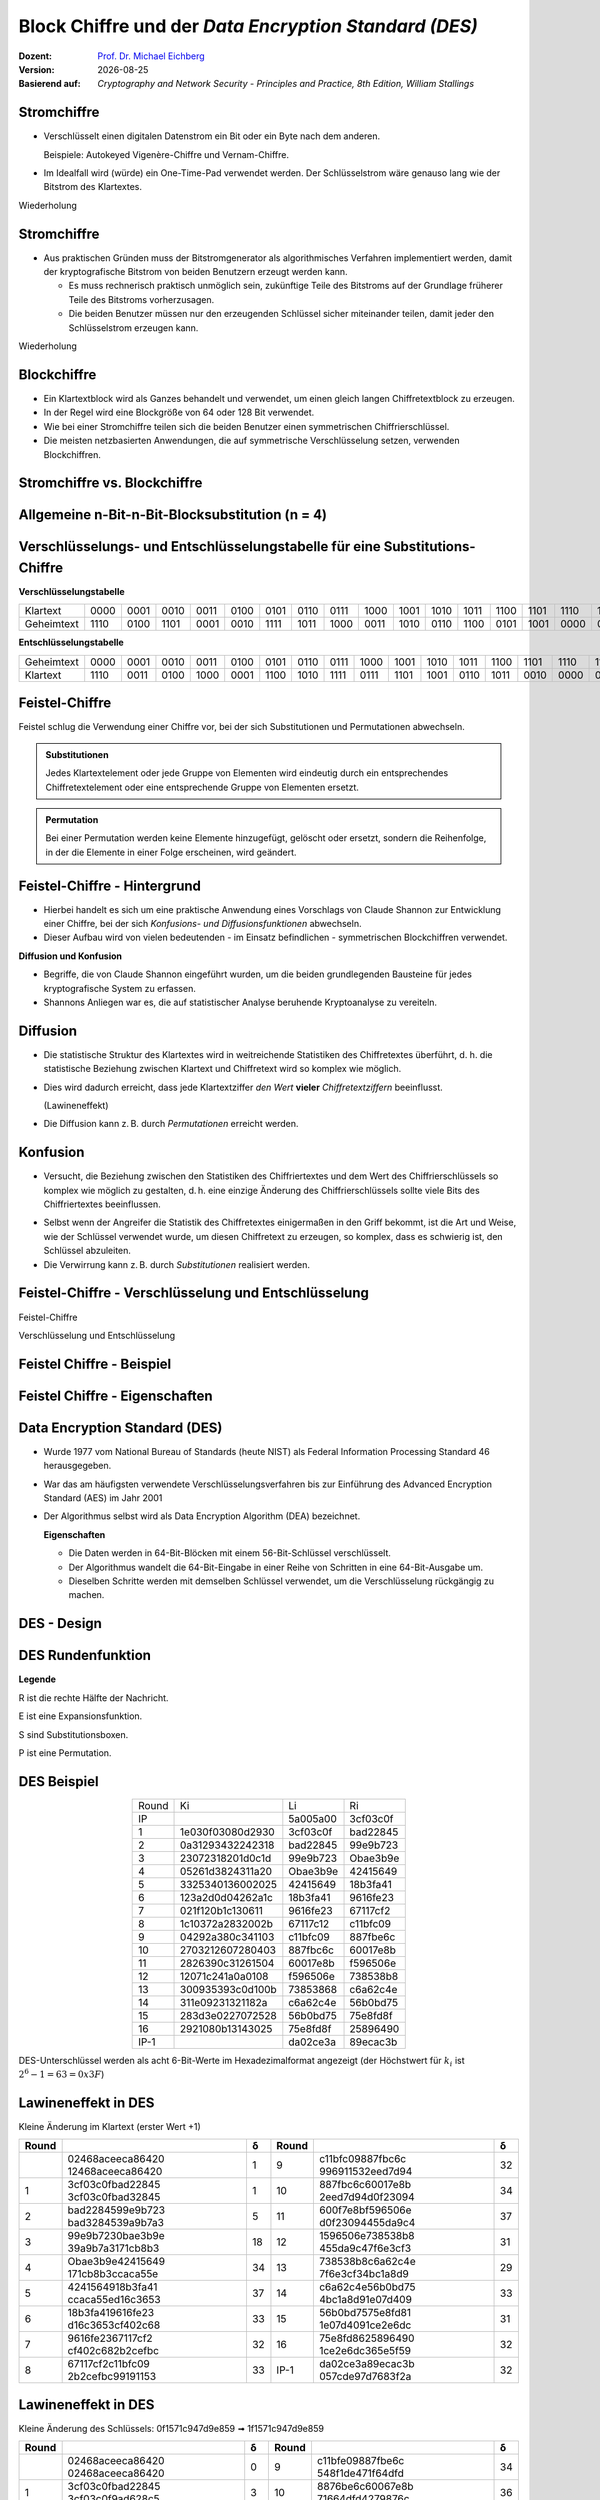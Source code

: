 .. meta:: 
    :author: Michael Eichberg
    :keywords: Blockverschlüsselung, DES, Feistel
    :description lang=en: Block Ciphers
    :description lang=de: Blockverschlüsselung
    :id: sec-blockchiffre
    :first-slide: last-viewed

.. |date| date::

.. role:: incremental
.. role:: ger-quote
.. role:: eng
.. role:: bold
.. role:: smaller
.. role:: far-smaller

.. role:: raw-html(raw)
   :format: html 


Block Chiffre und der *Data Encryption Standard (DES)*
========================================================

:Dozent: `Prof. Dr. Michael Eichberg <https://delors.github.io/cv/folien.rst.html>`__
:Version: |date|
:Basierend auf: *Cryptography and Network Security - Principles and Practice, 8th Edition, William Stallings*

.. supplemental::

  :Folien: 
          https://delors.github.io/sec-blockchiffre/folien.rst.html 

          https://delors.github.io/sec-blockchiffre/folien.rst.html.pdf
  :Fehler auf Folien melden:

          https://github.com/Delors/delors.github.io/issues



Stromchiffre
--------------

- Verschlüsselt einen digitalen Datenstrom ein Bit oder ein Byte nach dem anderen. 
  
  Beispiele: Autokeyed Vigenère-Chiffre und Vernam-Chiffre.

.. class:: incremental

- Im Idealfall wird (würde) ein One-Time-Pad verwendet werden. Der Schlüsselstrom wäre genauso lang wie der Bitstrom des Klartextes.

  .. stack:: incremental

    .. layer::

        - Wenn der kryptografische Schlüsselstrom zufällig ist, kann diese Chiffre auf keine andere Weise als durch die Beschaffung des Schlüsselstroms geknackt werden.

        .. class:: smaller

        - Der Schlüsselstrom muss beiden Nutzern im Voraus über einen unabhängigen und sicheren Kanal zur Verfügung gestellt werden.
        - Dies führt zu unüberwindbaren logistischen Problemen, wenn der vorgesehene Datenverkehr sehr groß ist.    

    .. layer:: incremental

        **Beispielimplementierung in Python**

        .. code:: python
            :class: smaller

            def vernam(plaintext: bytes, key: bytes) -> bytes:
                return bytes([p ^ k for p, k in zip(plaintext, key)])


.. container:: block-footer white dhbw-gray-background text-align-center

    Wiederholung



Stromchiffre
--------------

- Aus praktischen Gründen muss der Bitstromgenerator als algorithmisches Verfahren implementiert werden, damit der kryptografische Bitstrom von beiden Benutzern erzeugt werden kann.
  
  .. class:: incremental

  - Es muss rechnerisch praktisch unmöglich sein, zukünftige Teile des Bitstroms auf der Grundlage früherer Teile des Bitstroms vorherzusagen.
  - Die beiden Benutzer müssen nur den erzeugenden Schlüssel sicher miteinander teilen, damit jeder den Schlüsselstrom erzeugen kann.

.. container:: block-footer white dhbw-gray-background text-align-center

    Wiederholung



Blockchiffre
-------------

.. class:: incremental

- Ein Klartextblock wird als Ganzes behandelt und verwendet, um einen gleich langen Chiffretextblock zu erzeugen.
- In der Regel wird eine Blockgröße von 64 oder 128 Bit verwendet.
- Wie bei einer Stromchiffre teilen sich die beiden Benutzer einen symmetrischen Chiffrierschlüssel.
- Die meisten netzbasierten Anwendungen, die auf symmetrische Verschlüsselung setzen, verwenden Blockchiffren.



Stromchiffre vs. Blockchiffre
------------------------------

.. image:: drawings/chiffren/stromchiffre.svg
    :height: 520px
    :align: left
    :class: margin-none padding-none

.. image:: drawings/chiffren/blockchiffre.svg
    :align: right
    :height: 520px
    :class: incremental
   


Allgemeine n-Bit-n-Bit-Blocksubstitution (n = 4)
---------------------------------------------------

.. image:: drawings/chiffren/4-bit_block_substitution.svg
    :align: center
    :width: 1400px




Verschlüsselungs- und Entschlüsselungstabelle für eine Substitutions-Chiffre
----------------------------------------------------------------------------

**Verschlüsselungstabelle**

.. list-table:: 
    :align: center
    :class: smallest highlight-cell-on-hover
        
    * - Klartext
      - 0000
      - 0001
      - 0010
      - 0011
      - 0100
      - 0101
      - 0110
      - 0111
      - 1000
      - 1001
      - 1010
      - 1011
      - 1100
      - 1101
      - 1110
      - 1111
    * - Geheimtext
      - 1110
      - 0100
      - 1101
      - 0001
      - 0010
      - 1111
      - 1011
      - 1000
      - 0011
      - 1010
      - 0110
      - 1100
      - 0101
      - 1001
      - 0000
      - 0111

**Entschlüsselungstabelle**

.. list-table:: 
    :align: center
    :class: smallest incremental highlight-cell-on-hover

    * - Geheimtext
      - 0000
      - 0001
      - 0010
      - 0011
      - 0100
      - 0101
      - 0110
      - 0111
      - 1000
      - 1001
      - 1010
      - 1011
      - 1100
      - 1101
      - 1110
      - 1111
    * - Klartext
      - 1110
      - 0011
      - 0100
      - 1000
      - 0001
      - 1100
      - 1010
      - 1111
      - 0111
      - 1101
      - 1001
      - 0110
      - 1011
      - 0010
      - 0000
      - 0101
 


Feistel-Chiffre
------------------

Feistel schlug die Verwendung einer Chiffre vor, bei der sich Substitutionen und Permutationen abwechseln.

.. admonition:: Substitutionen
    :class: definition incremental

    Jedes Klartextelement oder jede Gruppe von Elementen wird eindeutig durch ein entsprechendes Chiffretextelement oder eine entsprechende Gruppe von Elementen ersetzt.

.. admonition:: Permutation
    :class: definition incremental

    Bei einer Permutation werden keine Elemente hinzugefügt, gelöscht oder ersetzt, sondern die Reihenfolge, in der die Elemente in einer Folge erscheinen, wird geändert.



Feistel-Chiffre - Hintergrund
-------------------------------

- Hierbei handelt es sich um eine praktische Anwendung eines Vorschlags von Claude Shannon zur Entwicklung einer Chiffre, bei der sich *Konfusions- und Diffusionsfunktionen* abwechseln.

- Dieser Aufbau wird von vielen bedeutenden - im Einsatz befindlichen - symmetrischen Blockchiffren verwendet.

.. container:: incremental margin-top-2em 

    **Diffusion und Konfusion**

    - Begriffe, die von Claude Shannon eingeführt wurden, um die beiden grundlegenden Bausteine für jedes kryptografische System zu erfassen.
    - Shannons Anliegen war es, die auf statistischer Analyse beruhende Kryptoanalyse zu vereiteln.



Diffusion
---------------------------

- Die statistische Struktur des Klartextes wird in weitreichende Statistiken des Chiffretextes überführt, d. h. die statistische Beziehung zwischen Klartext und Chiffretext wird so komplex wie möglich.
  
.. class:: incremental list-with-explanations

- Dies wird dadurch erreicht, dass jede Klartextziffer *den Wert* **vieler** *Chiffretextziffern* beeinflusst.
  
  (:ger-quote:`Lawineneffekt`)
- Die Diffusion kann z. B. durch *Permutationen* erreicht werden.



Konfusion
---------------------------

- Versucht, die Beziehung zwischen den Statistiken des Chiffriertextes und dem Wert des Chiffrierschlüssels so komplex wie möglich zu gestalten, d. h. eine einzige Änderung des Chiffrierschlüssels sollte viele Bits des Chiffriertextes beeinflussen.

.. class:: incremental

- Selbst wenn der Angreifer die Statistik des Chiffretextes einigermaßen in den Griff bekommt, ist die Art und Weise, wie der Schlüssel verwendet wurde, um diesen Chiffretext zu erzeugen, so komplex, dass es schwierig ist, den Schlüssel abzuleiten.
- Die Verwirrung kann z. B. durch *Substitutionen* realisiert werden.



.. class:: no-title

Feistel-Chiffre - Verschlüsselung und Entschlüsselung
--------------------------------------------------------------------------------------

.. container:: two-columns no-default-width

    .. container:: column no-separator

        :bold:`Feistel-Chiffre`
        
        :smaller:`Verschlüsselung und Entschlüsselung`

    .. container:: width-100

        .. image:: drawings/feistel/design.svg
            :height: 1150px
            :align: center


Feistel Chiffre - Beispiel
---------------------------

.. image:: drawings/feistel/example.svg
    :width: 100%
    :align: center


Feistel Chiffre - Eigenschaften 
--------------------------------

.. stack:: 

    .. layer:: border-none padding-none box-shadow-none no-number

        :**Rundenfunktion F**:
            Größere Komplexität bedeutet in der Regel größere Resistenz gegen Kryptoanalyse.

        :**Schnelle Ver-/Entschlüsselung in Software**: 
            Häufig ist die Verschlüsselung so in Anwendungen oder Dienstprogramme eingebettet, dass eine Hardwareimplementierung nicht möglich ist; dementsprechend ist die Geschwindigkeit des Algorithmus relevant.

        :**Einfachheit der Analyse**: 
            Wenn der Algorithmus kurz und klar erklärt werden kann, ist es einfacher den Algorithmus auf kryptoanalytische Schwachstellen hin zu analysieren und somit ein höheres Maß an Sicherheit in Bezug auf seine Stärke zu entwickeln.


    .. layer:: border-none padding-none box-shadow-none no-number incremental

        :**Algorithmus für die Ableitung der (Unter-)Schlüssel**: 
            Eine höhere Komplexität dieses Algorithmus sollte zu einer größeren Schwierigkeit der Kryptoanalyse führen.

        :**Blockgröße**:
            Größere Blockgrößen bedeuten mehr Sicherheit, aber eine geringere Verschlüsselungs-/Entschlüsselungsgeschwindigkeit für einen bestimmten Algorithmus.

        :**Schlüsselgröße**:
            Ein größerer Schlüssel bedeutet mehr Sicherheit, kann aber die Verschlüsselungs-/Entschlüsselungsgeschwindigkeit verringern.

        :**Anzahl der Runden**: 
            Das Wesen der Feistel-Chiffre besteht darin, dass eine einzige Runde unzureichende Sicherheit bietet, während mehrere Runden zunehmende Sicherheit bieten.



Data Encryption Standard (DES)
-------------------------------

- Wurde 1977 vom National Bureau of Standards (heute NIST) als Federal Information Processing Standard 46 herausgegeben.
- War das am häufigsten verwendete Verschlüsselungsverfahren bis zur Einführung des Advanced Encryption Standard (AES) im Jahr 2001
- Der Algorithmus selbst wird als Data Encryption Algorithm (DEA) bezeichnet.

  .. container:: incremental text-align-center width-100
   
     **Eigenschaften**

  .. class:: incremental

  - Die Daten werden in 64-Bit-Blöcken mit einem 56-Bit-Schlüssel verschlüsselt.
  - Der Algorithmus wandelt die 64-Bit-Eingabe in einer Reihe von Schritten in eine 64-Bit-Ausgabe um.
  - Dieselben Schritte werden mit demselben Schlüssel verwendet, um die Verschlüsselung rückgängig zu machen.



DES - Design
-------------------

.. image:: drawings/des/design.svg
    :width: 1200px
    :align: center


DES Rundenfunktion
-------------------

.. container:: note small width-40

    **Legende**

    R ist die rechte Hälfte der Nachricht.

    E ist eine Expansionsfunktion.

    S sind Substitutionsboxen.

    P ist eine Permutation.

.. image:: drawings/des/round_function.svg
    :width: 840px
    :align: left


.. class:: vertical-title

DES Beispiel
-------------

.. container:: width-100

    .. csv-table::
        :class: footnotesize monospaced highlight-line-on-hover
        :align: center
        
        Round, Ki, Li, Ri
        IP, , 5a005a00, 3cf03c0f
        1, 1e030f03080d2930, 3cf03c0f, bad22845
        2, 0a31293432242318, bad22845, 99e9b723
        3, 23072318201d0c1d, 99e9b723, Obae3b9e
        4, 05261d3824311a20, Obae3b9e, 42415649
        5, 3325340136002025, 42415649, 18b3fa41
        6, 123a2d0d04262a1c, 18b3fa41, 9616fe23
        7, 021f120b1c130611, 9616fe23, 67117cf2
        8, 1c10372a2832002b, 67117c12, c11bfc09
        9, 04292a380c341103, c11bfc09, 887fbe6c
        10, 2703212607280403, 887fbc6c, 60017e8b
        11, 2826390c31261504, 60017e8b, f596506e
        12, 12071c241a0a0108, f596506e, 738538b8
        13, 300935393c0d100b, 73853868, c6a62c4e
        14, 311e09231321182a, c6a62c4e, 56b0bd75
        15, 283d3e0227072528, 56b0bd75, 75e8fd8f
        16, 2921080b13143025, 75e8fd8f, 25896490
        IP-1, , da02ce3a, 89ecac3b

.. container:: margin-left-1em

    DES-Unterschlüssel werden als acht 6-Bit-Werte im Hexadezimalformat angezeigt (der Höchstwert für :math:`k_i` ist :math:`2^6-1=63=0x3F`)



.. class:: vertical-title smaller

Lawineneffekt in DES 
---------------------------------------------------

.. container:: width-100
        
    .. container:: smaller text-align-center
    
        Kleine Änderung im Klartext (erster Wert +1)

    .. csv-table::
        :class: scriptsize monospaced highlight-line-on-hover
        :width: 800px
        :align: center
        :header: Round, , δ, Round, , δ

        , "02468aceeca86420
        12468aceeca86420", 1, 9, "c11bfc09887fbc6c
        996911532eed7d94", 32
        1, "3cf03c0fbad22845
        3cf03c0fbad32845", 1, 10, "887fbc6c60017e8b
        2eed7d94d0f23094", 34
        2, "bad2284599e9b723
        bad3284539a9b7a3", 5, 11, "600f7e8bf596506e
        d0f23094455da9c4", 37
        3, "99e9b7230bae3b9e
        39a9b7a3171cb8b3", 18, 12, "1596506e738538b8
        455da9c47f6e3cf3", 31
        4, "Obae3b9e42415649
        171cb8b3ccaca55e", 34, 13, "738538b8c6a62c4e
        7f6e3cf34bc1a8d9", 29
        5, "4241564918b3fa41
        ccaca55ed16c3653", 37, 14, "c6a62c4e56b0bd75
        4bc1a8d91e07d409", 33
        6, "18b3fa419616fe23
        d16c3653cf402c68", 33, 15, "56b0bd7575e8fd81
        1e07d4091ce2e6dc", 31
        7, "9616fe2367117cf2
        cf402c682b2cefbc", 32, 16, "75e8fd8625896490
        1ce2e6dc365e5f59", 32
        8, "67117cf2c11bfc09
        2b2cefbc99191153", 33, IP-1, "da02ce3a89ecac3b
        057cde97d7683f2a", 32


.. class:: vertical-title smaller

Lawineneffekt in DES 
-----------------------------------

.. container:: width-100

    .. container:: smaller text-align-center
    
        Kleine Änderung des Schlüssels: 0f1571c947d9e859 ➟ 1f1571c947d9e859

    .. csv-table::
        :class: scriptsize monospaced highlight-line-on-hover
        :width: 800px
        :align: center
        :header: Round, , "δ", Round, , δ

        , "02468aceeca86420
        02468aceeca86420", 0, 9, "c11bfe09887fbe6c
        548f1de471f64dfd", 34
        1, "3cf03c0fbad22845
        3cf03c0f9ad628c5", 3, 10, "8876be6c60067e8b
        71664dfd4279876c", 36
        2, "bad2284599e9b723
        9ad628c59939136b", 11, 11, "60017e8bf596506e
        4279876c399fdc0d", 32
        3, "99e9b7230bae3b9e
        9939136676806767", 25, 12, "f596506e738538b8
        399fde0d6d208dbb", 28
        4, "Obae3b9e42415649
        768067b75a8807c5", 29, 13, "738538b8c6a62c4e
        6d208dbbb9bdeeaa", 33
        5, "4241564918b3fa41
        5a8807c5488bde94", 26, 14, "c6a62c4e56b0bd75
        b9bdeeaad2c3a56f", 30
        6, "18b3fa419616fe23
        488dbe94aba7fe53", 26, 15, "56b0bd7575e8fd8f
        d2c3a5612765c1fb", 33
        7, "9616fe2367117cf2
        aba7fe53177d21e4", 27, 16, "75e8fd8f25896490
        2765c1fb01263dc4", 30
        8, "67117cf2c11bfc09
        177d21e4548f1de4", 32, IP-1, "da02ce3a89ecac3b
        ee92b50606b6260b", 30


.. class:: smaller-slide-title

Durchschnittliche Zeit für erschöpfende Schlüsselsuche
---------------------------------------------------------

.. csv-table::    
    :class: footnotesize highlight-line-on-hover
    :align: center
    
    Schlüsselgröße (bits), Chiffre, "Anzahl der alternativen
    Schlüssel", "Zeit benötigt bei :math:`10^9` 
    Entschlüsselungen/s", "Zeit benötigt bei :math:`10^{13}` 
    Entschlüsselungen/s"
    56, DES, ":math:`2^{56}` ≈ 7.2 x :math:`10^{16}`", 1.125 Jahre, 1 Stunde
    128, AES, ":math:`2^{128}` ≈ 3.4 x :math:`10^{38}`", "5.3 x :math:`10^{21}` Jahre", "5.3 x :math:`10^{17}` Jahre"
    168, Triple DES, ":math:`2^{168}` ≈ 3.7 x :math:`10^{50}`", "5.8 x :math:`10^{33}` Jahre", 5.8 × :math:`10^{29}` Jahre
    192, AES, ":math:`2^{192}` ≈ 6.3 x :math:`10^{57}`", ":math:`2^{191}` ns = 9.8 x :math:`10^{40}` Jahre", "9.8 × :math:`10^{36}` Jahre"
    256, AES, ":math:`2^{256}` ≈ 1.2 x :math:`10^{77}`", ":math:`2^{255}` ns = 1.8 x :math:`10^{60}` Jahre", "1.8 x :math:`10^{56}` Jahre"
    26 Zeichen (Permutation), Monoalphabetisch, 26! = 4 x :math:`10^{26}`, "6.3 x :math:`10^9` Jahre", 6.3 × :math:`10^6` Jahre
  


Stärke von DES - Timing-Angriffe
---------------------------------

.. class:: incremental

- Ein Verfahren, bei dem Informationen über den Schlüssel oder den Klartext gewonnen werden, indem beobachtet wird, wie lange eine bestimmte Implementierung für die Entschlüsselung verschiedener Chiffretexte benötigt.
- Dabei wird die Tatsache ausgenutzt, dass ein Verschlüsselungs- oder Entschlüsselungsalgorithmus für verschiedene Eingaben oft leicht unterschiedliche Zeit benötigt.
- Bislang scheint es unwahrscheinlich, dass diese Technik jemals gegen DES oder leistungsfähigere symmetrische Chiffren wie Triple DES und AES erfolgreich sein wird.



Entwurfsprinzipien für Blockchiffre - Anzahl der Runden
---------------------------------------------------------

.. class:: incremental

- Je größer die Anzahl der Runden ist, desto schwieriger ist es, eine Kryptoanalyse durchzuführen.
- Im Allgemeinen sollte das Kriterium sein, dass die Anzahl der Runden so gewählt wird, dass bekannte kryptoanalytische Bemühungen mehr Aufwand erfordern als ein einfacher Brute-Force-Schlüsselsuchangriff.
- Hätte DES 15 oder weniger Runden, würde die differentielle Kryptoanalyse weniger Aufwand erfordern als eine Brute-Force-Schlüsselsuche.





Entwurfsprinzipien für Blockchiffre - Funktion F
-----------------------------------------------------

.. class:: incremental

- Das Herzstück einer Feistel-Blockchiffre ist die Funktion F.
- Je nichtlinearer F ist, desto schwieriger wird jede Art von Kryptoanalyse sein.
- Der Algorithmus sollte einen großen Lawineneffekt (:eng:`Avalanche-Property`) haben.

.. admonition:: Strict Avalanche Criterion (SAC)
    :class: incremental smaller

    Besagt, dass sich jedes Ausgangsbit j einer S-Box mit der Wahrscheinlichkeit 1/2 ändern sollte, wenn ein einzelnes Eingangsbit i invertiert wird und dies für alle Paare i,j gelten muss.
 
.. admonition:: Bit Independence Criterion (BIC)
    :class: incremental smaller

    Besagt, dass sich die Ausgangsbits j und k unabhängig voneinander ändern sollten, wenn ein einzelnes Eingangsbit i invertiert wird und dies für alle i, j und k gelten muss.

.. class:: incremental
  
    - Das Einhalten der SAC- und BIC-Kriterien scheint die Wirksamkeit der Verwirrungsfunktion zu stärken.



Entwurfsprinzipien für Blockchiffre - Schlüsselableitung
-------------------------------------------------------------


.. class:: incremental

- Bei jeder Feistel-Blockchiffre wird der Hauptschlüssel verwendet, um einen Unterschlüssel für jede Runde zu erzeugen.
- Im Allgemeinen möchten wir die Unterschlüssel so wählen, dass die Schwierigkeit, einzelne Unterschlüssel abzuleiten, und die Schwierigkeit, den Hauptschlüssel wieder zurückzuerhalten, maximiert werden.
- Es wird vorgeschlagen, dass die Schlüsselableitungsfunktion für die Unterschlüssel (:eng:`Key Schedule`) zumindest das **Strenge Lawinenkriterium** und das **Bit-Unabhängigkeitskriterium** für Schlüssel/Ciphertext garantieren sollte.



.. class:: integrated-exercise transition-scale

Übung - Feistelchiffre Implementieren
---------------------------------------

Implementieren Sie eine Feistel Chiffre in einer Programmiersprache Ihrer Wahl (z. B. Java, Scala, Python, C, JavaScript ...), die es Ihnen ermöglicht: 
   
- Nachrichten zu ver- und entschlüsseln
- Blöcke von 128 Bit zu verschlüsseln
- die Funktion :math:`f` einfach auszutauschen, um die Wirkung von :math:`f` zu testen (je nach Sprache Ihrer Wahl können Sie z. B. native Funktionen höherer Ordnung oder einen Funktionszeiger verwenden)
- Für die Ableitung der Rundenschlüssel können Sie eine Funktion verwenden, die ein einfaches Verschieben des Schlüssels durchführt

.. container:: tiny

    **Hinweis**

    Kümmern Sie sich nicht um Nachrichten, die größer oder kleiner als die Blockgröße sind. Dies ist nicht notwendig, um die Auswirkungen von :math:`f` oder der Verwendung eines Rundenschlüssels zu verstehen. Kümmern Sie sich nicht um einen Schlüssel, der nicht die richtige Größe hat. D. h. verwenden Sie eine Nachricht und einen Schlüssel mit der entsprechenden Größe.



.. class:: integrated-exercise

Übung
---------------------------------------

.. exercise:: Feistelchiffre Evaluieren

  1. Was passiert, wenn f nur 0x00-Werte zurückgibt (unabhängig vom Rundenschlüssel)?
  2. Was passiert, wenn f nur 0x01-Werte zurückgibt (unabhängig vom Rundenschlüssel)?
  3. Was passiert, wenn f einfach die entsprechende Hälfte mit dem Ergebnis der Verschiebung des Schlüssels xor?
  4. Was passiert, wenn du deine Nachricht änderst? Testen Sie insbesondere, was passiert wenn die Nachricht nur aus 0x00 besteht (und Sie eine :ger-quote:`vernünftigere` f-Funktion verwenden.)
  5. Was passiert, wenn du deinen Schlüssel änderst? Was passiert in extremen Fällen (z. B. wenn das Passwort nur aus "0 "s besteht?

  .. solution:: 
    :pwd: OhFeistel

    Eine naive Python-Implementierung des Algorithmus ist hier zu finden:

    `Jupyter Notebook <https://github.com/Delors/delors.github.io/blob/main/sec-blockchiffre/resources/feistel.ipynb>`__

    Wenn man die obige Implementierung anpasst und testet, wird sofort deutlich, dass die Verwendung einer ungeeigneten f-Funktion zu keinerlei Sicherheit führt und dass der Entwurf einer solchen Funktion nicht trivial ist. Außerdem ist es notwendig, alle möglichen Extremfälle zu berücksichtigen.